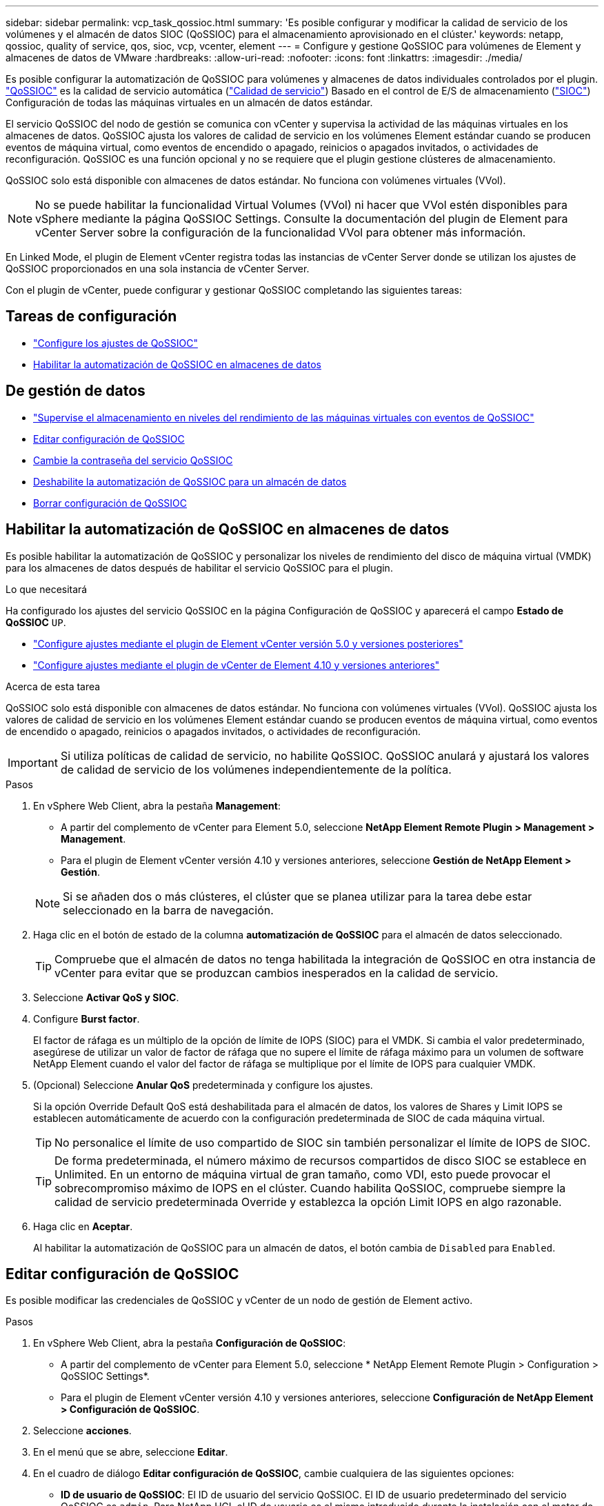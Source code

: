 ---
sidebar: sidebar 
permalink: vcp_task_qossioc.html 
summary: 'Es posible configurar y modificar la calidad de servicio de los volúmenes y el almacén de datos SIOC (QoSSIOC) para el almacenamiento aprovisionado en el clúster.' 
keywords: netapp, qossioc, quality of service, qos, sioc, vcp, vcenter, element 
---
= Configure y gestione QoSSIOC para volúmenes de Element y almacenes de datos de VMware
:hardbreaks:
:allow-uri-read: 
:nofooter: 
:icons: font
:linkattrs: 
:imagesdir: ./media/


[role="lead"]
Es posible configurar la automatización de QoSSIOC para volúmenes y almacenes de datos individuales controlados por el plugin. link:vcp_concept_qossioc.html["QoSSIOC"] es la calidad de servicio automática (https://docs.netapp.com/us-en/hci/docs/concept_hci_performance.html["Calidad de servicio"^]) Basado en el control de E/S de almacenamiento (https://docs.vmware.com/en/VMware-vSphere/7.0/com.vmware.vsphere.resmgmt.doc/GUID-7686FEC3-1FAC-4DA7-B698-B808C44E5E96.html["SIOC"^]) Configuración de todas las máquinas virtuales en un almacén de datos estándar.

El servicio QoSSIOC del nodo de gestión se comunica con vCenter y supervisa la actividad de las máquinas virtuales en los almacenes de datos. QoSSIOC ajusta los valores de calidad de servicio en los volúmenes Element estándar cuando se producen eventos de máquina virtual, como eventos de encendido o apagado, reinicios o apagados invitados, o actividades de reconfiguración. QoSSIOC es una función opcional y no se requiere que el plugin gestione clústeres de almacenamiento.

QoSSIOC solo está disponible con almacenes de datos estándar. No funciona con volúmenes virtuales (VVol).


NOTE: No se puede habilitar la funcionalidad Virtual Volumes (VVol) ni hacer que VVol estén disponibles para vSphere mediante la página QoSSIOC Settings. Consulte la documentación del plugin de Element para vCenter Server sobre la configuración de la funcionalidad VVol para obtener más información.

En Linked Mode, el plugin de Element vCenter registra todas las instancias de vCenter Server donde se utilizan los ajustes de QoSSIOC proporcionados en una sola instancia de vCenter Server.

Con el plugin de vCenter, puede configurar y gestionar QoSSIOC completando las siguientes tareas:



== Tareas de configuración

* link:vcp_task_getstarted.html#configure-qossioc-settings-using-the-plug-in["Configure los ajustes de QoSSIOC"]
* <<Habilitar la automatización de QoSSIOC en almacenes de datos>>




== De gestión de datos

* link:vcp_task_reports_qossioc.html["Supervise el almacenamiento en niveles del rendimiento de las máquinas virtuales con eventos de QoSSIOC"^]
* <<Editar configuración de QoSSIOC>>
* <<Cambie la contraseña del servicio QoSSIOC>>
* <<Deshabilite la automatización de QoSSIOC para un almacén de datos>>
* <<Borrar configuración de QoSSIOC>>




== Habilitar la automatización de QoSSIOC en almacenes de datos

Es posible habilitar la automatización de QoSSIOC y personalizar los niveles de rendimiento del disco de máquina virtual (VMDK) para los almacenes de datos después de habilitar el servicio QoSSIOC para el plugin.

.Lo que necesitará
Ha configurado los ajustes del servicio QoSSIOC en la página Configuración de QoSSIOC y aparecerá el campo *Estado de QoSSIOC* `UP`.

* link:vcp_task_getstarted_5_0.html#configure-qossioc-settings-using-the-plug-in["Configure ajustes mediante el plugin de Element vCenter versión 5.0 y versiones posteriores"]
* link:vcp_task_getstarted.html#configure-qossioc-settings-using-the-plug-in["Configure ajustes mediante el plugin de vCenter de Element 4.10 y versiones anteriores"]


.Acerca de esta tarea
QoSSIOC solo está disponible con almacenes de datos estándar. No funciona con volúmenes virtuales (VVol). QoSSIOC ajusta los valores de calidad de servicio en los volúmenes Element estándar cuando se producen eventos de máquina virtual, como eventos de encendido o apagado, reinicios o apagados invitados, o actividades de reconfiguración.


IMPORTANT: Si utiliza políticas de calidad de servicio, no habilite QoSSIOC. QoSSIOC anulará y ajustará los valores de calidad de servicio de los volúmenes independientemente de la política.

.Pasos
. En vSphere Web Client, abra la pestaña *Management*:
+
** A partir del complemento de vCenter para Element 5.0, seleccione *NetApp Element Remote Plugin > Management > Management*.
** Para el plugin de Element vCenter versión 4.10 y versiones anteriores, seleccione *Gestión de NetApp Element > Gestión*.


+

NOTE: Si se añaden dos o más clústeres, el clúster que se planea utilizar para la tarea debe estar seleccionado en la barra de navegación.

. Haga clic en el botón de estado de la columna *automatización de QoSSIOC* para el almacén de datos seleccionado.
+

TIP: Compruebe que el almacén de datos no tenga habilitada la integración de QoSSIOC en otra instancia de vCenter para evitar que se produzcan cambios inesperados en la calidad de servicio.

. Seleccione *Activar QoS y SIOC*.
. Configure *Burst factor*.
+
El factor de ráfaga es un múltiplo de la opción de límite de IOPS (SIOC) para el VMDK. Si cambia el valor predeterminado, asegúrese de utilizar un valor de factor de ráfaga que no supere el límite de ráfaga máximo para un volumen de software NetApp Element cuando el valor del factor de ráfaga se multiplique por el límite de IOPS para cualquier VMDK.

. (Opcional) Seleccione *Anular QoS* predeterminada y configure los ajustes.
+
Si la opción Override Default QoS está deshabilitada para el almacén de datos, los valores de Shares y Limit IOPS se establecen automáticamente de acuerdo con la configuración predeterminada de SIOC de cada máquina virtual.

+

TIP: No personalice el límite de uso compartido de SIOC sin también personalizar el límite de IOPS de SIOC.

+

TIP: De forma predeterminada, el número máximo de recursos compartidos de disco SIOC se establece en Unlimited. En un entorno de máquina virtual de gran tamaño, como VDI, esto puede provocar el sobrecompromiso máximo de IOPS en el clúster. Cuando habilita QoSSIOC, compruebe siempre la calidad de servicio predeterminada Override y establezca la opción Limit IOPS en algo razonable.

. Haga clic en *Aceptar*.
+
Al habilitar la automatización de QoSSIOC para un almacén de datos, el botón cambia de `Disabled` para `Enabled`.





== Editar configuración de QoSSIOC

Es posible modificar las credenciales de QoSSIOC y vCenter de un nodo de gestión de Element activo.

.Pasos
. En vSphere Web Client, abra la pestaña *Configuración de QoSSIOC*:
+
** A partir del complemento de vCenter para Element 5.0, seleccione * NetApp Element Remote Plugin > Configuration > QoSSIOC Settings*.
** Para el plugin de Element vCenter versión 4.10 y versiones anteriores, seleccione *Configuración de NetApp Element > Configuración de QoSSIOC*.


. Seleccione *acciones*.
. En el menú que se abre, seleccione *Editar*.
. En el cuadro de diálogo *Editar configuración de QoSSIOC*, cambie cualquiera de las siguientes opciones:
+
** *ID de usuario de QoSSIOC*: El ID de usuario del servicio QoSSIOC. El ID de usuario predeterminado del servicio QoSSIOC es `admin`. Para NetApp HCI, el ID de usuario es el mismo introducido durante la instalación con el motor de implementación de NetApp.
** *Contraseña de QoSSIOC*: La contraseña del servicio QoSSIOC de Element. La contraseña predeterminada del servicio QoSSIOC es `solidfire`. Si no creó una contraseña personalizada, puede crear una desde la interfaz de usuario de la utilidad de registro (`https://[management node IP]:9443`).
+

NOTE: Para implementaciones de NetApp HCI, la contraseña predeterminada se genera al azar durante la instalación. Para determinar la contraseña, consulte el procedimiento 4 de este documento https://kb.netapp.com/Advice_and_Troubleshooting/Data_Storage_Software/Element_Plug-in_for_vCenter_server/mNode_Status_shows_as_%27Network_Down%27_or_%27Down%27_in_the_mNode_Settings_tab_of_the_Element_Plugin_for_vCenter_(VCP)["KB"^] artículo.

** *ID de usuario de vCenter*: El nombre de usuario del administrador de vCenter con privilegios completos de la función de administrador.
** *VCenter Password*: La contraseña del administrador de vCenter con privilegios completos de la función de administrador.


. Seleccione *OK*. Se muestra el campo Status de QoSSIOC `UP` cuando el plugin puede comunicarse correctamente con el servicio.
+

NOTE: Vea esto https://kb.netapp.com/Advice_and_Troubleshooting/Data_Storage_Software/Element_Plug-in_for_vCenter_server/mNode_Status_shows_as_%27Network_Down%27_or_%27Down%27_in_the_mNode_Settings_tab_of_the_Element_Plugin_for_vCenter_(VCP)["KB"^] para solucionar problemas si el estado es cualquiera de los siguientes: * `Down`: QoSSIOC no está habilitado. * `Not Configured`: No se han configurado los ajustes de QoSSIOC. * `Network Down`: VCenter no puede comunicarse con el servicio QoSSIOC en la red. Es posible que el nodo mNode y el servicio SIOC sigan en ejecución.

+

NOTE: Una vez que se configuró un ajuste válido de QoSSIOC para el nodo de gestión, estos ajustes se convierten en los valores predeterminados. La configuración de QoSSIOC se revierte a la última válida conocida hasta que se proporciona una configuración válida de QoSSIOC para un nodo de gestión nuevo. Es necesario borrar la configuración de QoSSIOC del nodo de gestión configurado antes de configurar las credenciales de QoSSIOC para un nuevo nodo de gestión.





== Cambie la contraseña del servicio QoSSIOC

Es posible cambiar la contraseña del servicio QoSSIOC en el nodo de gestión mediante la interfaz de usuario de la utilidad de registro.

.Lo que necesitará
* El nodo de gestión se enciende.


.Acerca de esta tarea
Este proceso describe cómo cambiar solo la contraseña de QoSSIOC. Si desea cambiar el nombre de usuario de QoSSIOC, puede hacerlo desde el <<Editar configuración de QoSSIOC,Ajustes de QoSSIOC>> página.

.Pasos
. En vSphere Web Client, abra la pestaña *Configuración de QoSSIOC*:
+
** A partir del complemento de vCenter para Element 5.0, seleccione * NetApp Element Remote Plugin > Configuration > QoSSIOC Settings*.
** Para el plugin de Element vCenter versión 4.10 y versiones anteriores, seleccione *Configuración de NetApp Element > Configuración de QoSSIOC*.


. Seleccione *acciones*.
. En el menú que se abre, seleccione *Borrar*.
. Confirme la acción.
+
Aparece el campo *Estado de QoSSIOC* `Not Configured` una vez completado el proceso.

. Introduzca la dirección IP para el nodo de gestión en un navegador, incluido el puerto TCP para el registro: `https://[management node IP]:9443`.
+
La interfaz de usuario de la utilidad de registro muestra la página *Manage QoSSIOC Service Credentials* del plugin.

+
image::vcp_registration_ui_qossioc.png[Menú de la utilidad de registro del plugin de NetApp Element para vCenter Server]

. Introduzca la siguiente información:
+
.. *Contraseña antigua*: La contraseña actual del servicio QoSSIOC. Si todavía no ha asignado una contraseña, escriba la contraseña predeterminada de `solidfire`.
+

NOTE: Para implementaciones de NetApp HCI, la contraseña predeterminada se genera al azar durante la instalación. Para determinar la contraseña, consulte el procedimiento 4 de este documento https://kb.netapp.com/Advice_and_Troubleshooting/Data_Storage_Software/Element_Plug-in_for_vCenter_server/mNode_Status_shows_as_%27Network_Down%27_or_%27Down%27_in_the_mNode_Settings_tab_of_the_Element_Plugin_for_vCenter_(VCP)["KB"^] artículo.

.. *Nueva contraseña*: La nueva contraseña para el servicio QoSSIOC.
.. *Confirmar contraseña*: Vuelva a introducir la nueva contraseña.


. Seleccione *Enviar cambios*.
+

NOTE: El servicio QoSSIOC se reiniciará automáticamente después de que se envíen los cambios.

. En vSphere Web Client, seleccione *Configuración de NetApp Element > Configuración de QoSSIOC*.
. Seleccione *acciones*.
. En el menú que se abre, seleccione *Configurar*.
. En el cuadro de diálogo *Configurar ajustes de QoSSIOC*, introduzca la nueva contraseña en el campo *Contraseña de QoSSIOC*.
. Seleccione *OK*.
+
Aparece el campo *Estado de QoSSIOC* `UP` cuando el plugin puede comunicarse correctamente con el servicio.





== Deshabilite la automatización de QoSSIOC para un almacén de datos

Es posible deshabilitar la integración de QoSSIOC para un almacén de datos.

.Pasos
. En vSphere Web Client, abra la pestaña *Management*:
+
** A partir del complemento de vCenter para Element 5.0, seleccione *NetApp Element Remote Plugin > Management > Management*.
** Para el plugin de Element vCenter versión 4.10 y versiones anteriores, seleccione *Gestión de NetApp Element > Gestión*.


+

NOTE: Si se añaden dos o más clústeres, el clúster que se planea utilizar para la tarea debe estar seleccionado en la barra de navegación.

. Seleccione el botón de la columna *QoSSIOC Automation* para el almacén de datos seleccionado.
. Desactive la casilla de verificación *Activar QoS & SIOC* para desactivar la integración.
+
Al desactivar la casilla de comprobación Enable QoS & SIOC, se deshabilita automáticamente la opción Override Default QoS.

. Seleccione *OK*.




== Borrar configuración de QoSSIOC

Es posible borrar los detalles de configuración de QoSSIOC para el nodo de gestión de almacenamiento de Element (mNode). Debe borrar la configuración del nodo de gestión configurado antes de poder establecer las credenciales de un nuevo nodo de gestión o cambiar la contraseña del servicio QoSSIOC. Al borrar la configuración de QoSSIOC, se elimina la instancia activa de QoSSIOC de vCenter, del clúster y de los almacenes de datos.

.Pasos
. En vSphere Web Client, abra la pestaña *Configuración de QoSSIOC*:
+
** A partir del complemento de vCenter para Element 5.0, seleccione * NetApp Element Remote Plugin > Configuration > QoSSIOC Settings*.
** Para el plugin de Element vCenter versión 4.10 y versiones anteriores, seleccione *Configuración de NetApp Element > Configuración de QoSSIOC*.


. Seleccione *acciones*.
. En el menú que se abre, seleccione *Borrar*.
. Confirme la acción.
+
Aparece el campo *Estado de QoSSIOC* `Not Configured` una vez completado el proceso.





== Obtenga más información

* https://docs.netapp.com/us-en/hci/index.html["Documentación de NetApp HCI"^]
* https://www.netapp.com/data-storage/solidfire/documentation["Página SolidFire y Element Resources"^]

